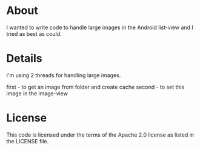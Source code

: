 * About
  I wanted to write code to handle large images in the Android
  list-view and I tried as best as could.

* Details
  I'm using 2 threads for handling large images.

  first - to get an image from folder and create cache
  second - to set this image in the image-view
  
* License
  This code is licensed under the terms of the Apache 2.0 license as
  listed in the LICENSE file.
